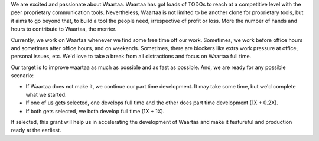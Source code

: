 We are excited and passionate about Waartaa. Waartaa has got loads of TODOs to
reach at a competitive level with the peer proprietary communication tools.
Nevertheless, Waartaa is not limited to be another clone for proprietary tools,
but it aims to go beyond that, to build a tool the people need, irrespective
of profit or loss. More the number of hands and hours to contribute to Waartaa,
the merrier.

Currently, we work on Waartaa whenever we find some free time off our work.
Sometimes, we work before office hours and sometimes after office hours, and
on weekends. Sometimes, there are blockers like extra work pressure at
office, personal issues, etc. We'd love to take a break from all distractions
and focus on Waartaa full time.

Our target is to improve waartaa as much as possible and as fast as possible.
And, we are ready for any possible scenario:

- If Waartaa does not make it, we continue our part time development. It may
  take some time, but we'd complete what we started.
- If one of us gets selected, one develops full time and the other
  does part time development (1X + 0.2X).
- If both gets selected, we both develop full time (1X + 1X).

If selected, this grant will help us in accelerating the development of Waartaa
and make it featureful and production ready at the earliest.
